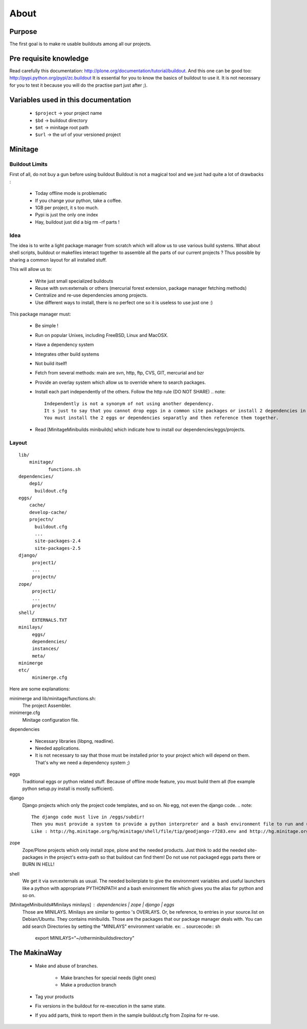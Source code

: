 =====
About
=====

Purpose
=======

The first goal is to make re usable buildouts among all our projects.

Pre requisite knowledge
=======================

Read carefully this documentation: http://plone.org/documentation/tutorial/buildout.
And this one can be good too: http://pypi.python.org/pypi/zc.buildout
It is essential for you to know the basics of buildout to use it.
It is not necessary for you to test it because you will do the practise part just after ;).

Variables used in this documentation
====================================

    * ``$project`` -> your project name
    * ``$bd`` -> buildout directory
    * ``$mt`` -> minitage root path
    * ``$url`` -> the url of your versioned project

Minitage
========

Buildout Limits
---------------

First of all, do not buy a gun before using buildout
Buildout is not a magical tool and we just had quite a lot of drawbacks :

    * Today offline mode is problematic
    * If you change your python, take a coffee.
    * 1GB per project, it s too much.
    * Pypi is just the only one index
    * Hay, buildout just did a big  rm -rf parts !

Idea
----

The idea is to write a light package manager from scratch which will allow us to use various build systems.
What about shell scripts, buildout or makefiles interact together to assemble all the parts of our current projects ?
Thus possible by sharing a common layout for all installed stuff.

This will allow us to:

    * Write just small specialized buildouts
    * Reuse with svn:externals or others (mercurial forest extension, package manager fetching methods)
    * Centralize and re-use dependencies among projects.
    * Use different ways to install, there is no perfect one so it is useless to use just one :)

This package manager must:

    * Be simple ! 
    * Run on popular Unixes, including FreeBSD, Linux and MacOSX.
    * Have a dependency system
    * Integrates other build systems
    * Not build itself!
    * Fetch from several methods: main are svn, http, ftp, CVS, GIT, mercurial and bzr
    * Provide an overlay system which allow us to override where to search packages.
    * Install each part independently of the others. Follow the http rule (DO NOT SHARE)
      .. note::

            Independently is not a synonym of not using another dependency.
            It s just to say that you cannot drop eggs in a common site packages or install 2 dependencies in the same /dependencies/foo at the same time.
            You must install the 2 eggs or dependencies separatly and then reference them together.

    * Read [MinitageMinibuilds minibuilds] which indicate how to install our dependencies/eggs/projects.

Layout
------

::

    lib/
        minitage/
               functions.sh
    dependencies/
        dep1/
          buildout.cfg
    eggs/
        cache/
        develop-cache/
        projectn/
          buildout.cfg
          ...
          site-packages-2.4
          site-packages-2.5
    django/
         project1/
         ...
         projectn/
    zope/
         project1/
         ...
         projectn/
    shell/
         EXTERNALS.TXT
    minilays/
         eggs/
         dependencies/
         instances/
         meta/
    minimerge
    etc/
         minimerge.cfg

Here are some explanations:

minimerge and lib/minitage/functions.sh:
    The project Assembler.

minimerge.cfg
    Minitage configuration file.

dependencies

    * Necessary libraries (libpng, readline). 
    * Needed applications.
    * It is not necessary to say that those must be installed prior to your project which will depend on them.
      That's why we need a dependency system ;)

eggs
    Traditional eggs or python related stuff.
    Because of offline mode feature, you must build them all (foe example python setup.py install is mostly sufficient).

django
   Django projects which only the project code templates, and so on. No egg, not even the django code.
   .. note::

        The django code must live in /eggs/subdir!
        Then you must provide a system to provide a python interpreter and a bash environment file to run and use your project.
        Like : http://hg.minitage.org/hg/minitage/shell/file/tip/geodjango-r7283.env and http://hg.minitage.org/hg/minitage/shell/file/tip/geodjango-r7283.python

zope
    Zope/Plone projects which only install zope, plone and the needed products.
    Just think to add the needed site-packages in the project's extra-path so that buildout can find them!
    Do not use not packaged eggs parts there or BURN IN HELL!

shell
    We get it via svn:externals as usual.
    The needed boilerplate to give the environment variables and useful launchers like a python with appropriate PYTHONPATH and a bash environment file which gives you the alias for python and so on.

[MinitageMinibuilds#Minilays minilays] : dependencies | zope | django | eggs
    Those are MINILAYS. Minilays are similar to gentoo 's OVERLAYS. Or, be reference, to entries in your source.list on Debian/Ubuntu.
    They contains minibuilds.
    Those are the packages that our package manager deals with.
    You can add search Directories by setting the "MINILAYS" environment variable.
    ex:
    .. sourcecode:: sh

        export MINILAYS="~/otherminibuildsdirectory"

The MakinaWay
=============

    * Make and abuse of branches.

        * Make branches for special needs (light ones)
        * Make a production branch

    * Tag your products
    * Fix versions in the buildout for re-execution in the same state.
    * If you add parts, think to report them in the sample buildout.cfg from Zopina for re-use.
